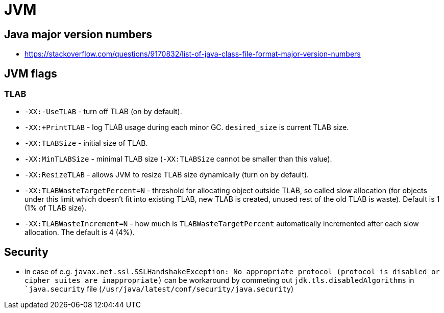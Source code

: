 = JVM

== Java major version numbers

* https://stackoverflow.com/questions/9170832/list-of-java-class-file-format-major-version-numbers

== JVM flags

=== TLAB

* `-XX:-UseTLAB` - turn off TLAB (on by default).
* `-XX:+PrintTLAB` - log TLAB usage during each minor GC. `desired_size` is current TLAB size.
* `-XX:TLABSize` - initial size of TLAB.
* `-XX:MinTLABSize` - minimal TLAB size (`-XX:TLABSize` cannot be smaller than this value).
* `-XX:ResizeTLAB` - allows JVM to resize TLAB size dynamically (turn on by default).
* `-XX:TLABWasteTargetPercent=N` - threshold for allocating object outside TLAB, so called slow allocation (for objects under this limit which doesn't fit into existing TLAB, new TLAB is created, unused rest of the old TLAB is waste). Default is 1 (1% of TLAB size).
* `-XX:TLABWasteIncrement=N` - how much is `TLABWasteTargetPercent` automatically incremented after each slow allocation. The default is 4 (4%).

== Security

* in case of e.g. `javax.net.ssl.SSLHandshakeException: No appropriate protocol (protocol is disabled or cipher suites are inappropriate)` can be workaround by commeting out `jdk.tls.disabledAlgorithms` in ``java.security` file (`/usr/java/latest/conf/security/java.security`)
